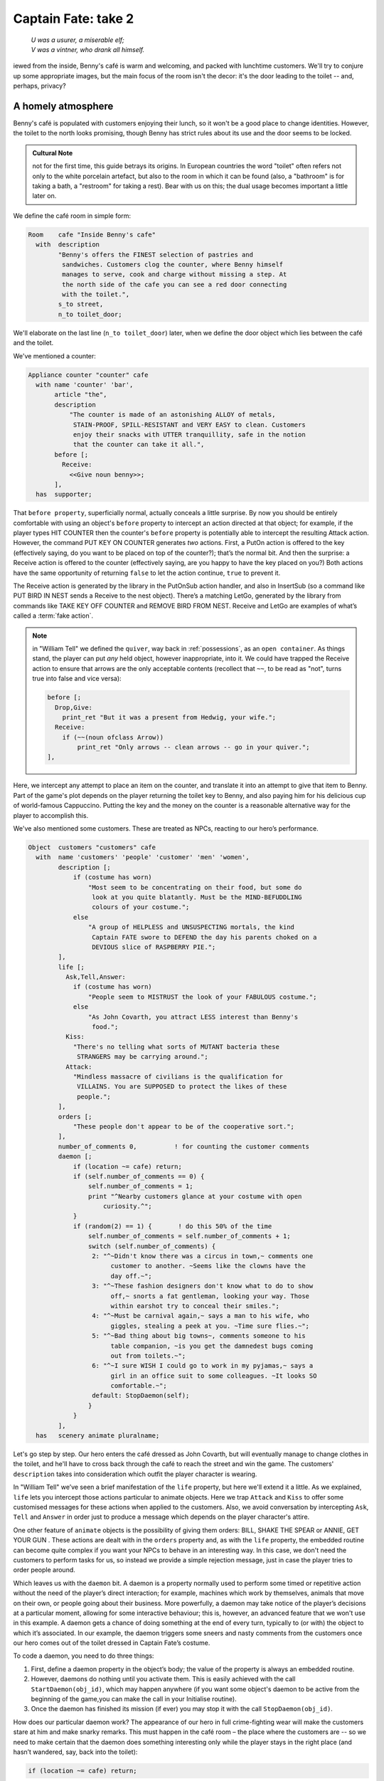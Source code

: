 ====================
Captain Fate: take 2
====================

.. epigraph::

   | *U was a usurer, a miserable elf;*
   | *V was a vintner, who drank all himself.*

.. only:: html

   .. image:: /images/picV.png
      :align: left

.. raw:: latex

   \dropcap{v}

iewed from the inside, Benny's café is warm and welcoming, and packed 
with lunchtime customers. We'll try to conjure up some appropriate 
images, but the main focus of the room isn't the decor: it's the door 
leading to the toilet -- and, perhaps, privacy?

.. _homely-atmos:

A homely atmosphere
===================

Benny's café is populated with customers enjoying their lunch, so it 
won't be a good place to change identities. However, the toilet to the 
north looks promising, though Benny has strict rules about its use and 
the door seems to be locked.

.. admonition:: Cultural Note
   :class: admonition note

   not for the first time, this guide betrays its origins. In
   European countries the word "toilet" often refers not only to the 
   white porcelain artefact, but also to the room in which it can be 
   found (also, a "bathroom" is for taking a bath, a "restroom" for 
   taking a rest). Bear with us on this; the dual usage becomes 
   important a little later on.

We define the café room in simple form:

.. code-block:: inform

  Room    cafe "Inside Benny's cafe"
    with  description
          "Benny's offers the FINEST selection of pastries and
           sandwiches. Customers clog the counter, where Benny himself
           manages to serve, cook and charge without missing a step. At
           the north side of the cafe you can see a red door connecting
           with the toilet.",
          s_to street,
          n_to toilet_door;

We'll elaborate on the last line (``n_to toilet_door``) later, when we 
define the door object which lies between the café and the toilet.

We've mentioned a counter:

.. code-block:: inform

  Appliance counter "counter" cafe
    with name 'counter' 'bar',
         article "the",
         description
             "The counter is made of an astonishing ALLOY of metals,
              STAIN-PROOF, SPILL-RESISTANT and VERY EASY to clean. Customers
              enjoy their snacks with UTTER tranquillity, safe in the notion
              that the counter can take it all.",
         before [;
           Receive:
             <<Give noun benny>>;
         ],
    has  supporter;

That ``before property``, superficially normal, actually conceals a 
little surprise. By now you should be entirely comfortable with using an 
object's ``before`` property to intercept an action directed at that 
object; for example, if the player types HIT COUNTER then the counter's 
``before`` property is potentially able to intercept the resulting 
Attack action. However, the command PUT KEY ON COUNTER generates *two* 
actions. First, a PutOn action is offered to the key (effectively 
saying, do you want to be placed on top of the counter?); that’s the 
normal bit. And then the surprise: a Receive action is offered to the 
counter (effectively saying, are you happy to have the key placed on 
you?) Both actions have the same opportunity of returning ``false`` to 
let the action continue, ``true`` to prevent it.

.. todo::

  There are a lot of actions here that are rendered in a typewriter font
  and others that are not.  Should these ones that are not be promoted 
  to having a typewriter font?

The Receive action is generated by the library in the PutOnSub action
handler, and also in InsertSub (so a command like PUT BIRD IN NEST sends a
Receive to the nest object). There’s a matching LetGo, generated by the
library from commands like TAKE KEY OFF COUNTER and REMOVE BIRD FROM
NEST. Receive and LetGo are examples of what’s called a :term:`fake
action`.

.. note::

  in "William Tell" we defined the ``quiver``, way back in
  :ref:`possessions`, as an ``open container``. As things stand, the player
  can put *any* held object, however inappropriate, into it. We could have
  trapped the Receive action to ensure that arrows are the only acceptable
  contents (recollect that ``~~``, to be read as "not", turns true into
  false and vice versa):

  .. code-block:: inform

    before [;
      Drop,Give:
        print_ret "But it was a present from Hedwig, your wife.";
      Receive:
        if (~~(noun ofclass Arrow))
            print_ret "Only arrows -- clean arrows -- go in your quiver.";
    ],

Here, we intercept any attempt to place an item on the counter, and 
translate it into an attempt to give that item to Benny. Part of the 
game's plot depends on the player returning the toilet key to Benny, and 
also paying him for his delicious cup of world-famous Cappuccino. 
Putting the key and the money on the counter is a reasonable alternative 
way for the player to accomplish this.

We've also mentioned some customers. These are treated as NPCs, reacting 
to our hero’s performance.

.. code-block:: inform

  Object  customers "customers" cafe
    with  name 'customers' 'people' 'customer' 'men' 'women',
          description [;
              if (costume has worn)
                  "Most seem to be concentrating on their food, but some do
                   look at you quite blatantly. Must be the MIND-BEFUDDLING
                   colours of your costume.";
              else
                  "A group of HELPLESS and UNSUSPECTING mortals, the kind
                   Captain FATE swore to DEFEND the day his parents choked on a
                   DEVIOUS slice of RASPBERRY PIE.";
          ],
          life [;
            Ask,Tell,Answer:
              if (costume has worn)
                  "People seem to MISTRUST the look of your FABULOUS costume.";
              else
                  "As John Covarth, you attract LESS interest than Benny's
                   food.";
            Kiss:
              "There's no telling what sorts of MUTANT bacteria these
               STRANGERS may be carrying around.";
            Attack:
              "Mindless massacre of civilians is the qualification for
               VILLAINS. You are SUPPOSED to protect the likes of these
               people.";
          ],
          orders [;
              "These people don't appear to be of the cooperative sort.";
          ],
          number_of_comments 0,          ! for counting the customer comments
          daemon [;
              if (location ~= cafe) return;
              if (self.number_of_comments == 0) {
                  self.number_of_comments = 1;
                  print "^Nearby customers glance at your costume with open
                      curiosity.^";
              }
              if (random(2) == 1) {       ! do this 50% of the time
                  self.number_of_comments = self.number_of_comments + 1;
                  switch (self.number_of_comments) {
                   2: "^~Didn't know there was a circus in town,~ comments one
                        customer to another. ~Seems like the clowns have the
                        day off.~";
                   3: "^~These fashion designers don't know what to do to show
                        off,~ snorts a fat gentleman, looking your way. Those
                        within earshot try to conceal their smiles.";
                   4: "^~Must be carnival again,~ says a man to his wife, who
                        giggles, stealing a peek at you. ~Time sure flies.~";
                   5: "^~Bad thing about big towns~, comments someone to his
                        table companion, ~is you get the damnedest bugs coming
                        out from toilets.~";
                   6: "^~I sure WISH I could go to work in my pyjamas,~ says a
                        girl in an office suit to some colleagues. ~It looks SO
                        comfortable.~";
                   default: StopDaemon(self);
                  }
              }      
          ],      
    has   scenery animate pluralname;

Let's go step by step. Our hero enters the café dressed as John Covarth, 
but will eventually manage to change clothes in the toilet, and he'll 
have to cross back through the café to reach the street and win the 
game. The customers' ``description`` takes into consideration which 
outfit the player character is wearing.

In "William Tell" we’ve seen a brief manifestation of the ``life`` 
property, but here we'll extend it a little. As we explained, ``life`` 
lets you intercept those actions particular to animate objects. Here we 
trap ``Attack`` and ``Kiss`` to offer some customised messages for these 
actions when applied to the customers. Also, we avoid conversation by 
intercepting ``Ask``, ``Tell`` and ``Answer`` in order just to produce a 
message which depends on the player character's attire.

One other feature of ``animate`` objects is the possibility of giving 
them orders: BILL, SHAKE THE SPEAR or ANNIE, GET YOUR GUN . These 
actions are dealt with in the ``orders`` property and, as with the 
``life`` property, the embedded routine can become quite complex if you 
want your NPCs to behave in an interesting way. In this case, we don't 
need the customers to perform tasks for us, so instead we provide a 
simple rejection message, just in case the player tries to order people 
around.

Which leaves us with the ``daemon`` bit. A daemon is a property normally 
used to perform some timed or repetitive action without the need of the 
player’s direct interaction; for example, machines which work by 
themselves, animals that move on their own, or people going about their 
business. More powerfully, a daemon may take notice of the player’s 
decisions at a particular moment, allowing for some interactive 
behaviour; this is, however, an advanced feature that we won't use in 
this example. A daemon gets a chance of doing something at the end of 
every turn, typically to (or with) the object to which it’s associated. 
In our example, the daemon triggers some sneers and nasty comments from 
the customers once our hero comes out of the toilet dressed in Captain 
Fate’s costume.

To code a daemon, you need to do three things:

#.  First, define a daemon property in the object’s body; the value of 
    the property is always an embedded routine.

#.  However, daemons do nothing until you activate them. This is easily
    achieved with the call ``StartDaemon(obj_id)``, which may happen 
    anywhere (if you want some object's daemon to be active from the 
    beginning of the game,you can make the call in your Initialise 
    routine).

#.  Once the daemon has finished its mission (if ever) you may stop it 
    with the call ``StopDaemon(obj_id)``.

How does our particular daemon work? The appearance of our hero in full 
crime-fighting wear will make the customers stare at him and make snarky 
remarks. This must happen in the café room – the place where the 
customers are -- so we need to make certain that the daemon does 
something interesting only while the player stays in the right place 
(and hasn’t wandered, say, back into the toilet):

.. code-block:: inform

  if (location ~= cafe) return;

So if the location is not the café room (remember ~= means "not equal 
to"), return without doing anything else; on this turn, there’s nothing 
for the daemon to do. We use a plain ``return`` statement because the 
value returned from a daemon doesn’t matter.

We have defined a customised local property, ``number_of_comments``, to 
control the sequence of customers' remarks. When the Captain enters the 
café room from the toilet for the first time, the value of the property 
should be zero, so the statement block under the test:

.. code-block:: inform

  if (self.number_of_comments == 0) {
      self.number_of_comments = 1;
      print "^Nearby customers glance at your costume with open
          curiosity.^";
  }

will happen only this once. What we intend is to output the text "Nearby 
customers..." right after the startling entrance of our hero, setting up 
the scene for the comments which are about to happen. Since we assign a 
value of 1 to the property, the message will not be printed again. 
Notice how we use an explicit ``print`` statement; the execution of the 
daemon will continue normally to the next line.

We want the customers to indulge in witticisms once they see the 
costumed Captain, but not on a completely predictable basis.

.. code-block:: inform

  if (random(2) == 1) ...

``random`` is an Inform routine used to generate random numbers or to 
choose randomly between given choices; in the form 
:samp:`random({expression})` it returns a random number between 1 and 
``expression`` inclusive. So our condition is actually stating: if a 
random choice between 1 and 2 happens to be 1 then perform some action. 
Remember that a daemon is run once at the end of every turn, so the 
condition is trying to squeeze a comment from a customer roughly once 
every other turn.

Next, we proceed as we have already seen in "William Tell", with a 
switch statement to order the comments in a controlled sequence by 
cunning use of our tailored local property, ``number_of_comments``. We 
have written just five messages (could have been one or a hundred) and 
then we reach the default case, which is a good place to stop the 
daemon, since we have no more customers’ remarks to display.

Ah, but when does the daemon *start* functioning? Well, as soon as our 
protagonist comes out of the toilet dressed in his multicoloured 
super-hero pyjamas. Since we want to minimise the possible game states, 
we’ll make some general rules to avoid trouble: (a) players will be able 
to change only in the toilet; (b) we won’t let players change back into 
street clothes; and (c) once players manage to step into the street thus 
dressed, the game is won. So, we can safely assume that if players enter 
the café in their Captain’s outfit, they’ll be coming from the toilet. 
As a consequence of all this, we add an ``after`` property to the café 
room object:

.. code-block:: inform

  Room   cafe "Inside Benny's cafe"
         ...
         first_time_out false,           ! Captain Fate's first appearance?
         after [;
           Go:   ! The player has just arrived. Did he come from the toilet?
             if (noun ~= s_obj) return false;
             if (costume has worn && self.first_time_out == false) {
                 self.first_time_out = true;
                 StartDaemon(customers);
             }
         ],
         s_to  street,
         n_to  toilet_door

There are two useful techniques to detect when the player is entering or 
leaving a room. We'll later see in detail how to deal with a player 
trying to go away and how to avoid it if need be. For now, let’s just 
mention that, in both cases, you have to intercept the ``Go`` action in 
a room object; if you trap it in a ``before`` property, you’re checking 
for departure from the room; if you trap it in an ``after`` property, 
you’re checking for arrivals into the room. Right now we wish to know if 
the player just came from the toilet, so we use an ``after`` property.

The first line:

.. code-block:: inform

  if (noun ~= s_obj) return false;

is telling the interpreter that we want to do something if the player 
entered the room by typing a GO SOUTH command (this would normally mean 
"coming from the north", but remember that nothing stops you from 
connecting rooms without cardinal logic); the interpreter will apply 
normal rules for the other available directions.

Then we check whether the player character is wearing the costume, in 
which case it starts the ``daemon`` of the ``customers`` object. The use 
of the local first_time_out property ensures that the condition is 
``true`` only once, so the statement block attached to it runs also 
once.

We've finished with the customers in the café. Now, we have the toilet 
to the north which, for reasons of gameplay *and* decency, is protected 
by a door.

A door to adore
===============

Door objects require some specific properties and attributes. Let's 
first code a simple door:

.. code-block:: inform

  Object  toilet_door "toilet door" cafe
    name name 'red' 'toilet' 'door',
         description
             "A red door with the unequivocal black man-woman
              silhouettes marking the entrance to hygienic facilities.
              There is a scribbled note stuck on its surface.",
         door_dir n_to,
         door_to toilet,
         with_key toilet_key,
    has  scenery door openable lockable locked;

We find this door in the café. We must specify the direction in which 
the door leads and, as we have mentioned in the café's description, that 
would be to the north. That’s what the ``door_dir`` property is for, and 
in this case it takes the value of the north direction property 
``n_to``. Then we must tell Inform the identity of the room to be found 
behind the door, hence the ``door_to`` property, which takes the value 
of the toilet room -- to be defined later. Remember the café's 
connection to the north, ``n_to toilet_door``? Thanks to it, Inform will 
know that the door is in the way, and thanks to the ``door_to`` 
property, what lies beyond.

Doors *must* have the attribute ``door``, but beyond that we have a 
stock of options to help us define exactly what kind of door we are 
dealing with. As for containers, doors can be ``openable`` (which 
activates the verbs OPEN and CLOSE so that they can be applied to this 
object) and, since by default they are closed, you can give them the 
attribute ``open`` if you wish otherwise. Additionally, doors can be 
``lockable`` (which sets up the LOCK/UNLOCK verbs) and you can make them 
``locked`` to override their default unlocked status. The verbs LOCK 
and UNLOCK are expecting some kind of key object to operate the door. 
This must be defined using the ``with_key`` property, whose value should 
be the internal ID of the key; in our example, the soon-to-be-defined 
``toilet_key`` . If you don't supply this property, players won't be 
able to lock or unlock the door.

This simple door definition has one problem, namely, that it exists only 
in the café room. If you wish the door to be present also from the 
toilet side, you can either (a) define another door to be found in the 
``toilet room``, or (b) make this one a two-sided door.

Solution (a) seems superficially straightforward, but then you have the 
problem of keeping the states of the two doors – open/closed, 
locked/unlocked -- in synch. In this scenario, where you can access the 
toilet only through this door, that wouldn't be too complicated, since 
you could leave the door object in the café room opened all the time, 
regardless of what players do with the door object in the toilet room 
and vice versa -- they are never going to see them at the same time. In 
general terms, though, such inconsistencies lead to problems; solution 
(a) is best ignored for most purposes.

Solution (b) is better, since you have only one door object to deal with 
and its possible states affect both sides. However, the coding gets a 
little bit complicated and you''ll have to define routines for most 
properties:

.. code-block:: inform

  Object  toilet_door "toilet door"
    with  name 'red' 'toilet' 'door',
          description [;
              if (location == cafe)
                   "A red door with the unequivocal black man-woman silhouettes
                    marking the entrance to hygienic facilities. There is a
                    scribbled note stuck on its surface.";
              else
                    "A red door with no OUTSTANDING features.";
          ],
          found_in cafe toilet,
          door_dir [;
              if (location == cafe) return n_to;
              else                  return s_to;
          ],
          door_to [;
              if (location == cafe) return toilet;
              else                  return cafe;
          ],
          with_key toilet_key,
    has   scenery door openable lockable locked;

First of all, the door now needs a ``found_in`` property, since it's 
going to be located both in the café and the toilet. The ``description`` 
checks which side of the door we are looking at – testing the current 
value of the variable ``location``, which holds the room the player is 
in -- because we have a scribbled note stuck on one side, but not on the 
other. And the ``door_dir`` and ``door_to`` properties must use the same 
trick, because we travel north from the café into the toilet, but south 
from the toilet into the café.

Right now, the game will display "the toilet door" every time it needs 
to refer to this object. It would be nice if we could somehow get the 
game to distinguish between "the door to the toilet" and "the door to 
the cafe", depending on the side we are facing. For this, a ``short_name 
property`` is the thing. We have already talked about the external name 
defined as part of an object's header information:

.. code-block:: inform

  Object  toilet_door "toilet door"

That ``toilet door`` will be the name displayed by the game at run-time 
to refer to the door. With identical effect, this could also have been 
coded thus:

.. code-block:: inform

  Object  toilet_door
    with  short_name "toilet door",

``short_name`` is a property that supplies the external name of an 
object, either as a string or an embedded routine. Normally, objects 
retain the same external name throughout the game -- and the header 
information method is perfect in that case -- but if it needs to change, 
it's easy to write a routine as the value of ``short_name``:

.. code-block:: inform

  Object  toilet_door
    with  name 'red' 'toilet' 'door'
          short_name [;
              if (location == cafe) print "door to the toilet";
              else                  print "door to the cafe";
          ],
          description
              ...

Notice the ``return true`` at the end of the routine. You''ll recall 
that the standard rule says "return false to carry on, true to take over 
and stop normal execution”. In the case of ``short_name``, "carry on" 
means "and now display the external name from the header information", 
which is sometimes handy; for instance, you could write a ``short_name`` 
routine to prefix an object's external name with one of a range of 
adjectives -- perhaps a shining/flickering/fading/useless lantern.

.. note::

  what's displayed if there isn't an external name in an object's header?
  If you've read the section :ref:`compile-as-you-go`, you'll recall that
  the interpreter simply uses the internal identifier within parentheses;
  that is, with no external name and no ``short_name`` property, we might
  see:

  .. code-block:: inform

    You open the (toilet_door).

  And the same principle applies if we were mistakenly to ``return 
  false`` from this short_name routine: we would get, first, the result 
  of our ``print`` statement, and then the standard rules would display 
  the internal ID:

  .. code-block:: inform

    You open the door to the toilet(toilet_door).

Doors can get more complicated than this (no, please, don't throw our 
guide out of the window). Here comes some optional deluxe coding to make 
the door object a bit friendlier in game play, so you can skip it if you 
foresee headaches.

Our door now behaves nicely at run-time. It can be locked and unlocked 
if the player character has the right key; it can be opened and closed. 
A sequence of commands to go into the toilet and lock the door behind 
you would be: UNLOCK DOOR WITH KEY, OPEN DOOR, GO NORTH, CLOSE DOOR, 
LOCK DOOR WITH KEY. After we are finished, let's go back to the café: 
UNLOCK DOOR WITH KEY, OPEN DOOR, SOUTH. If the player is of the 
fastidious kind: CLOSE DOOR, LOCK DOOR WITH KEY. This game features only 
one door, but if it had three or four of them, players would grow 
restless (at the very least) if they needed to type so many commands 
just to go through a door. This is the kind of thing reportedly 
considered as poor design, because the game is suddenly slowed down to 
get over a simple action which involves no secrets or surprises. How 
exciting can the crossing of an ordinary door be, after all?

If a few lines of code can make the life of the player easier, it's 
worth a shot. Let's provide a few improvements to our toilet door in 
``before`` and ``after`` properties:

.. code-block:: inform

  before [ ks;
    Open:
      if (self hasnt locked || toilet_key notin player)
          return false;
      ks = keep_silent; keep_silent = true;
      <Unlock self toilet_key>; keep_silent = ks;
      return true;
    Lock:
      if (self hasnt open) return false;
      print "(first closing ", (the) self, ")^";
      ks = keep_silent; keep_silent = true;
      <Close self>; keep_silent = ks;
      return false;
    ],
    after [ ks;
      Unlock:
        if (self has locked) return false;
        print "You unlock ", (the) self, " and open it.^";
        ks = keep_silent; keep_silent = true;
        <Open self>; keep_silent = ks;
        return true;
    ],

The basic idea here is to let the player who holds the key perform just 
one action to both unlock *and* open the door (and, conversely, to close 
*and* lock it). The relevant actions are ``Unlock`` and ``Open``, and 
``Lock`` ( ``Close`` is not necessary; if players just close the door we 
shouldn’t assume that they want to lock it as well).

* **Open**: if the door isn't locked or the player doesn't hold the key, 
  keep going with the default ``Open`` action defined by the library. 
  That leaves a locked door and a player holding the key, so we 
  redirect processing to the ``Unlock`` action, giving as arguments the 
  door (self) and the toilet key. Since we are using single 
  angle-brackets ``<...>``, the action resumes after the unlocking is 
  done (note that the ``Unlock`` action also takes care of opening the 
  door). Finally, we ``return true`` to stop the library from trying to 
  open the door by itself.

* **Lock**: if the door is already closed, keep going with the standard 
  library ``Lock`` action. If not, tell players that we are closing the 
  door for them, redirect the action briefly to actually close it, and 
  then ``return false`` to let the ``Lock`` action proceed as before.

* **Unlock**: we place this action in the after property, so (let's 
  hope) the ``Unlock`` action has already happened. If the door is still 
  locked, something went wrong, so we ``return false`` to display the 
  standard message for an unsuccessful unlocking. Otherwise, the door is 
  now unlocked, so we inform the player that we are opening the door and 
  redirect the action to actually open it, returning ``true`` to 
  suppress the standard message.

In all processes there is a library variable called ``keep_silent``, 
which can be either ``false`` (the normal state) or ``true``; when 
``true``, the interpreter does not display the associated message of an 
action in progress, so we can avoid things like::

  >OPEN DOOR
  You open the door to the toilet.
  You unlock the door to the toilet and open it.

Although we want to set ``keep_silent`` to ``true`` for the duration of 
our extra processing, we need to reset it afterwards. In a case like 
this, good design practice is to preserve its initial value (which was 
probably ``false``, but you should avoid risky assumptions); we use a 
local variable ``ks`` to remember that initial setting so that we can 
safely restore it afterwards. You’ll remember that a local variable in a 
standalone routine is declared between the routine’s name and the 
semicolon:

.. code-block:: inform

  [ BeenToBefore this_room;

In exactly the same way, a local variable in an embedded routine is 
declared between the ``[`` starting marker of the routine and the 
semicolon:

.. code-block:: inform

  before [ ks;

You can declare up to fifteen variables this way -- just separated by 
spaces -- which are usable only within the embedded routine. When we 
assign it thus:

.. code-block:: inform

  ks = keep_silent;

we are actually making ``ks`` equal to whatever value ``keep_silent`` 
has (either ``true`` or ``false``; we actually don't care). We then set 
``keep_silent`` to ``true``, make the desired silent actions, and we 
assign:

.. code-block:: inform

  keep_silent = ks;

which restores the value originally stored in ``ks`` to ``keep_silent``. 
The effect is that we manage to leave it as it was before we tampered 
with it.

Well, that's about everything about doors. Everything? Well, no, not 
really; any object can grow as complex as your imagination allows, but 
we’ll drop the subject here. If you care to see more sophisticated 
doors, check Exercises 3 and 4 in the *Inform Designer's Manual*, where 
an obliging door opens and unlocks by itself if the player simply walks 
in its direction.

So far, we have the player in front of a locked door leading to the 
toilet. A dead end? No, the description mentions a scribbled note on its 
surface. This one should offer no problem:

.. code-block:: inform

  Object  "scribbled note" cafe
    with  name 'scribbled' 'note',
          description [;
              if (self.read_once == false) {
                  self.read_once = true;
                  "You apply your ENHANCED ULTRAFREQUENCY vision to the note
                   and squint in concentration, giving up only when you see the
                   borders of the note begin to blacken under the incredible
                   intensity of your burning stare. You reflect once more how
                   helpful it would've been if you'd ever learnt to read.
                   ^^A kind old lady passes by and explains:
                   ~You have to ask Benny for the key, at the counter.~^^
                   You turn quickly and begin, ~Oh, I KNOW that, but...~^^
                   ~My pleasure, son,~ says the lady, as she exits the cafe.";
              }
              else
                  "The scorched undecipherable note holds no SECRETS from
                   you NOW! Ha!";
          ],
          read_once false,                ! has the player read the note once?
          before [;
            Take:
              "No reason to start collecting UNDECIPHERABLE notes.";
          ],
    has   scenery;

Just notice how we change the description after the first time the 
player examines the note, using the local property ``read_once`` created 
just for this purpose. We don’t want the player to walk off with the 
note, so we intercept the ``Take`` action and display something more in 
character than the default message for scenery objects: "That's hardly 
portable".

We've talked a lot about the toilet key; it seems about time to code it. 
Originally, the key is in Benny's possession, and the player will have 
to ask for it, just as the note explains. Although we'll define Benny in 
detail throughout the next chapter, here we present a basic definition, 
largely so that the key has a parent object.

.. code-block:: inform

  Object  benny "Benny"  cafe
    with  name 'benny',
          description
              "A deceptively FAT man of uncanny agility, Benny entertains his
               customers crushing coconuts against his forehead when the mood
               strikes him.",
    has   scenery animate male proper transparent;

  Object  toilet_key "toilet key" benny
    with  name 'toilet' 'key',
          article "the",
          invent [;
              if (clothes has worn) print "the CRUCIAL key";
              else                  print "the used and IRRELEVANT key";
              return true;
          ],
          description
              "Your SUPRA PERCEPTIVE senses detect nothing of consequence
               about the toilet key.",
          before [;
              if (self in benny)
                  "You SCAN your surroundings with ENHANCED AWARENESS,
                   but fail to detect any key.";
            Drop:
              "Benny is trusting you to look after that key.";
          ];

While Benny has the key, there's logically no way to examine it (or 
perform any other action involving it), but we want to prevent the 
interpreter from objecting that ``You can't see any such thing``. We've 
made the ``toilet_key`` a child of the ``benny`` object, and you can see 
that Benny's got a ``transparent`` attribute; this means that the key is 
in scope, and enables the player to refer to it without the interpreter 
complaining. Because Benny also has an ``animate`` attribute, the 
interpreter would normally intercept a TAKE KEY action with "That seems 
to belong to Benny"; however, the same wouldn't apply to other commands 
like TOUCH KEY and TASTE KEY . So, to prevent any interaction with the 
key while it’s in Benny’s pockets, we define a ``before`` property.

.. code-block:: inform

  before [;
      if (self in benny)
          "You SCAN your surroundings with ENHANCED AWARENESS,
           but fail to detect any key.";
    Drop:
      "Benny is trusting you to look after that key.";
  ];

All of the ``before`` properties that we've so far created have contained
one or more labels specifying the actions which they are to intercept;
you'll remember that in "William Tell" we introduced the ``default`` action
(see :ref:`props-class`) to mean "any value not already catered
for". There's one of those labels here, for the Drop action, but that's
preceded by a piece of code that will be executed at the start of *every*
action directed at the key. If it’s still in Benny’s possession, we display
a polite refusal; if the player has it then we prevent careless disposal;
otherwise, the action continues unhindered.

(In fact, the hat-on-a-pole ``Prop`` introduced in :ref:`south-side` had
this all-exclusive ``before`` property:

.. code-block:: inform

  before [;
    default:
      print_ret "You're too far away at the moment.";
  ],

It would have behaved exactly the same if we'd omitted the ``default`` 
label, as we do here for Benny's key.)

Another small innovation here: the ``invent`` library property (we 
didn’t make it up) which enables you to control how objects appear in 
inventory listings, overriding the default. Left to itself, the 
interpreter simply displays the object’s external name, preceded either 
by a standard article like "a" or "some", or one specifically defined in 
the object's ``article`` property. Here we replace "the toilet key" with 
one of two more helpful descriptions, making it a most valuable object 
in the eyes of John Covarth, and something to be despised haughtily by 
Captain Fate once it's of no further use to him.

When we had players in the street, we faced the problem that they might 
choose to examine the café from the outside. While it's unlikely that 
they'll try to examine the toilet room from the outside, it takes very 
little effort to offer a sensible output just in case:

.. code-block:: inform

  Object  outside_of_toilet "toilet" cafe
    with  name 'toilet' 'bath' 'rest' 'room' 'bathroom' 'restroom',
          before [;
            Enter:
              if (toilet_door has open) {
                  PlayerTo(toilet);
                  return true;
              }
              else
                  "Your SUPERB deductive mind detects that the DOOR is
                   CLOSED.";
            Examine:
              if (toilet_door has open)
                   "A brilliant thought flashes through your SUPERLATIVE
                    brain: detailed examination of the toilet would be
                    EXTREMELY facilitated if you entered it.";
              else
                   "With a TREMENDOUS effort of will, you summon your
                    unfathomable ASTRAL VISION and project it FORWARD
                    towards the closed door... until you remember that it's
                    Dr Mystere who's the one with mystic powers.";
            Open:
              <<Open   toilet_door>>;
            Close:
              <<Close  toilet_door>>;
            Take,Push,Pull:
              "That would be PART of the building.";
          ],  
    has   scenery openable enterable;

As with the ``outside_of_cafe`` object, we intercept an ``Enter`` 
action, to teleport players into the toilet room if they type ENTER 
TOILET (or to display a refusal if the toilet door is closed). Players 
may try to EXAMINE TOILET; they'll get a different message if the door 
is open -- we invite them to enter it -- or if it's closed. OPEN TOILET 
and CLOSE TOILET inputs are redirected to ``Open`` and ``Close`` actions 
for the toilet door; remember that the double angle-brackets imply a 
``return true``, so that the action stops there and the interpreter does 
not attempt to ``Open`` or ``Close`` the ``outside_of_toilet`` object 
itself after it has dealt with the door.

You're right: the toilet looms large in this game (we blame it on early 
maternal influences). We’ve introduced an ambiguity problem with the 
``outside_of_toilet`` object, and we'll need some help in fixing it.
